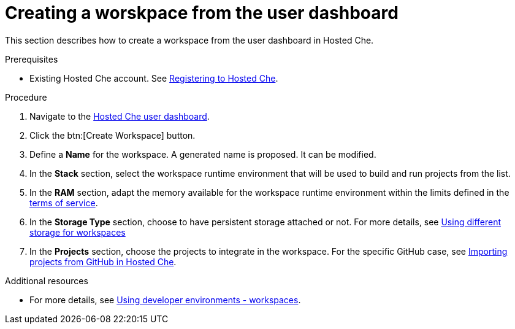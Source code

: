 // Module included in the following assemblies:
//
// hosted-che
:page-liquid:

[id="creating-a-worskpace-from-the-user-dashboard_{context}"]
= Creating a worskpace from the user dashboard

This section describes how to create a workspace from the user dashboard in Hosted Che.

.Prerequisites

* Existing Hosted Che account. See xref:registering-to-hosted-che_hosted-che[Registering to Hosted Che].

.Procedure

. Navigate to the link:https://che.openshift.io/dashboard/[Hosted Che user dashboard].

. Click the btn:[Create Workspace] button.

. Define a *Name* for the workspace. A generated name is proposed. It can be modified.

. In the *Stack* section, select the workspace runtime environment that will be used to build and run projects from the list.

. In the *RAM* section, adapt the memory available for the workspace runtime environment within the limits defined in the xref:about-hosted-che_hosted-che[terms of service].

. In the *Storage Type* section, choose to have persistent storage attached or not.  For more details, see link:{site-baseurl}che-7/using-different-storage-for-workspaces[Using different storage for workspaces]

. In the *Projects* section, choose the projects to integrate in the workspace. For the specific GitHub case, see xref:importing-projects-from-github-in-hosted-che_hosted-che[Importing projects from GitHub in Hosted Che].

.Additional resources

* For more details, see link:{site-baseurl}che-7/workspaces-overview[Using developer environments - workspaces].
